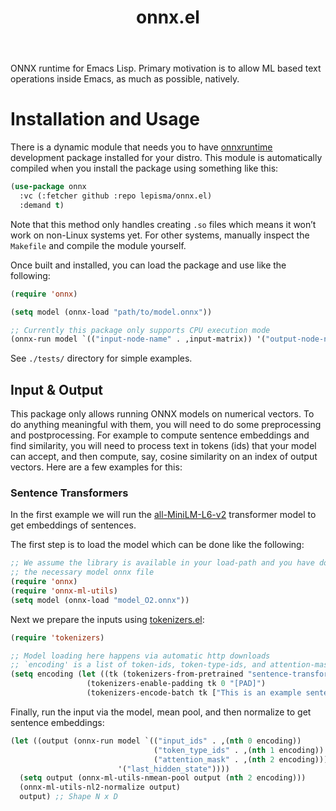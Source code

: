 #+TITLE: onnx.el

ONNX runtime for Emacs Lisp. Primary motivation is to allow ML based text
operations inside Emacs, as much as possible, natively.

* Installation and Usage
There is a dynamic module that needs you to have [[https://onnxruntime.ai/][onnxruntime]] development package
installed for your distro. This module is automatically compiled when you
install the package using something like this:

#+begin_src emacs-lisp
(use-package onnx
  :vc (:fetcher github :repo lepisma/onnx.el)
  :demand t)
#+end_src

Note that this method only handles creating ~.so~ files which means it won’t work
on non-Linux systems yet. For other systems, manually inspect the ~Makefile~ and
compile the module yourself.

Once built and installed, you can load the package and use like the following:

#+begin_src emacs-lisp
  (require 'onnx)

  (setq model (onnx-load "path/to/model.onnx"))

  ;; Currently this package only supports CPU execution mode
  (onnx-run model `(("input-node-name" . ,input-matrix)) '("output-node-name"))
#+end_src

See ~./tests/~ directory for simple examples.

** Input & Output
This package only allows running ONNX models on numerical vectors. To do
anything meaningful with them, you will need to do some preprocessing and
postprocessing. For example to compute sentence embeddings and find similarity,
you will need to process text in tokens (ids) that your model can accept, and
then compute, say, cosine similarity on an index of output vectors. Here are a
few examples for this:

*** Sentence Transformers
In the first example we will run the [[https://huggingface.co/sentence-transformers/all-MiniLM-L6-v2/][all-MiniLM-L6-v2]] transformer model to get
embeddings of sentences.

The first step is to load the model which can be done like the following:
#+begin_src emacs-lisp
  ;; We assume the library is available in your load-path and you have downloaded
  ;; the necessary model onnx file
  (require 'onnx)
  (require 'onnx-ml-utils)
  (setq model (onnx-load "model_O2.onnx"))
#+end_src

Next we prepare the inputs using [[https://github.com/lepisma/tokenizers.el][tokenizers.el]]:
#+begin_src emacs-lisp
  (require 'tokenizers)

  ;; Model loading here happens via automatic http downloads
  ;; `encoding' is a list of token-ids, token-type-ids, and attention-mask
  (setq encoding (let ((tk (tokenizers-from-pretrained "sentence-transformers/all-MiniLM-L6-v2")))
                   (tokenizers-enable-padding tk 0 "[PAD]")
                   (tokenizers-encode-batch tk ["This is an example sentence" "Each sentence is converted"] t)))
  #+end_src

Finally, run the input via the model, mean pool, and then normalize to get
sentence embeddings:
#+begin_src emacs-lisp
  (let ((output (onnx-run model `(("input_ids" . ,(nth 0 encoding))
                                  ("token_type_ids" . ,(nth 1 encoding))
                                  ("attention_mask" . ,(nth 2 encoding)))
                          '("last_hidden_state"))))
    (setq output (onnx-ml-utils-nmean-pool output (nth 2 encoding)))
    (onnx-ml-utils-nl2-normalize output)
    output) ;; Shape N x D
#+end_src

